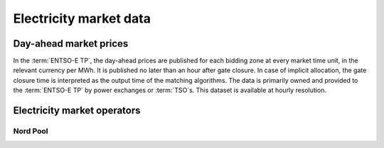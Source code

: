 Electricity market data
=======================

Day-ahead market prices
-----------------------

In the :term:`ENTSO-E TP`, the day-ahead prices are published for each bidding zone at every market time unit, in the relevant currency per MWh. It is published no later than an hour after gate closure. In case of implicit allocation, the gate closure time is interpreted as the output time of the matching algorithms. The data is primarily owned and provided to the :term:`ENTSO-E TP` by power exchanges or :term:`TSO`\s. This dataset is available at hourly resolution.

Electricity market operators
----------------------------

Nord Pool
~~~~~~~~~

